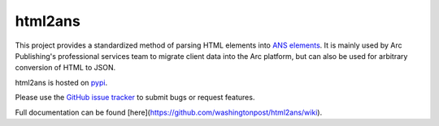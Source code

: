 html2ans
========

.. image:: https://img.shields.io/pypi/v/html2ans.svg
    :target: https://pypi.org/project/html2ans/

.. image:: https://img.shields.io/pypi/pyversions/html2ans.svg
    :target: https://pypi.org/project/html2ans/

.. image:: https://circleci.com/gh/washingtonpost/html2ans.svg?style=shield
    :target: https://circleci.com/gh/washingtonpost/html2ans

.. image:: https://img.shields.io/pypi/l/html2ans.svg
    :target: https://pypi.python.org/pypi/html2ans/


This project provides a standardized method of parsing HTML elements into `ANS elements
<https://github.com/washingtonpost/ans-schema>`_. It is mainly used by Arc Publishing's
professional services team to migrate client data into the Arc platform, but can also be
used for arbitrary conversion of HTML to JSON.

html2ans is hosted on `pypi <https://pypi.org/project/html2ans/>`_.

Please use the `GitHub issue tracker <https://github.com/washingtonpost/html2ans/issues>`_ to submit bugs or request features.

Full documentation can be found [here](https://github.com/washingtonpost/html2ans/wiki).
